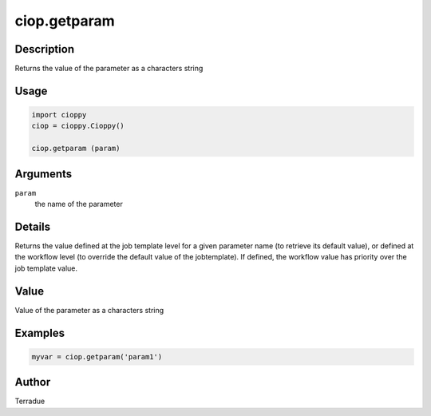ciop.getparam
============

Description
-----------

Returns the value of the parameter as a characters string

Usage
-----

.. code-block:: python

  import cioppy
  ciop = cioppy.Cioppy()

  ciop.getparam (param)

Arguments
---------

``param``
  the name of the parameter

Details
-------

Returns the value defined at the job template level for a given parameter name (to retrieve its default value), or defined at the workflow level (to override the default value of the jobtemplate). If defined, the workflow value has priority over the job template value.

Value
-----

Value of the parameter as a characters string

Examples
--------

.. code-block:: python

   myvar = ciop.getparam('param1')

Author
------

Terradue
